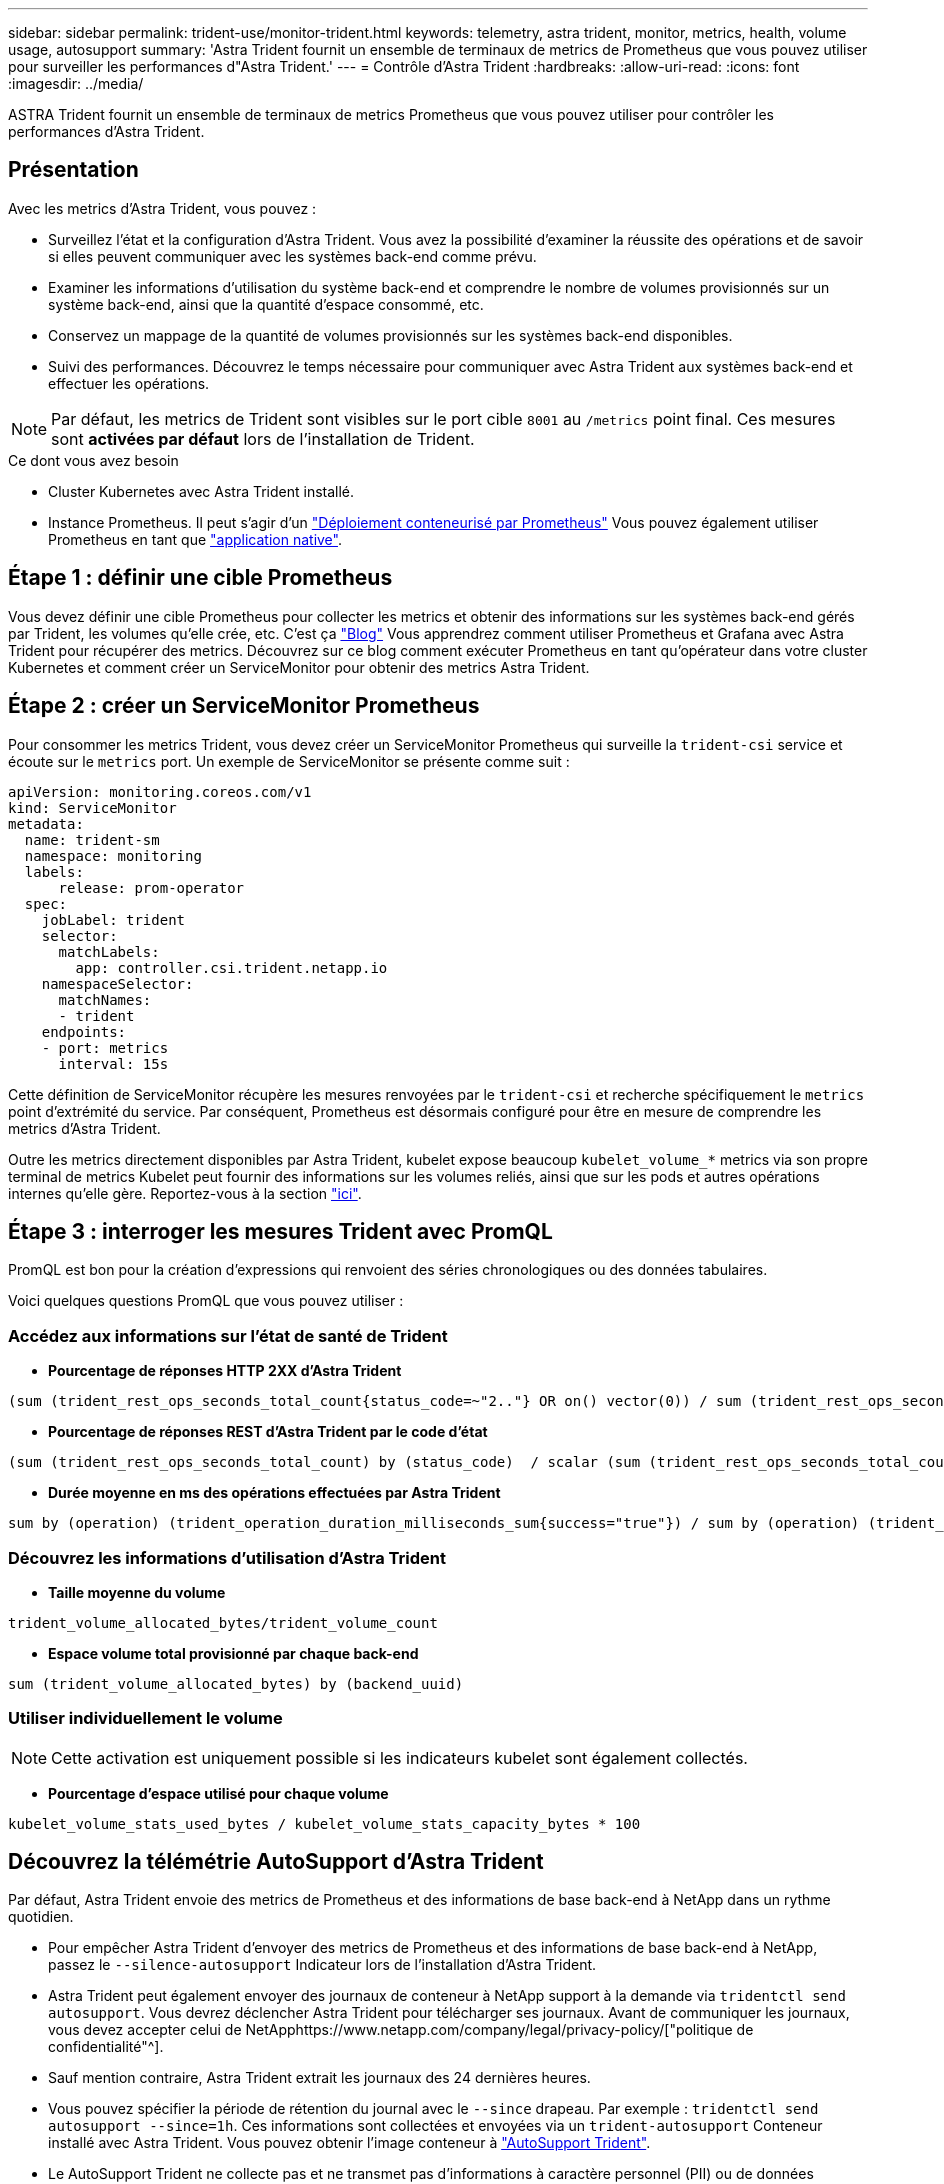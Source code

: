 ---
sidebar: sidebar 
permalink: trident-use/monitor-trident.html 
keywords: telemetry, astra trident, monitor, metrics, health, volume usage, autosupport 
summary: 'Astra Trident fournit un ensemble de terminaux de metrics de Prometheus que vous pouvez utiliser pour surveiller les performances d"Astra Trident.' 
---
= Contrôle d'Astra Trident
:hardbreaks:
:allow-uri-read: 
:icons: font
:imagesdir: ../media/


[role="lead"]
ASTRA Trident fournit un ensemble de terminaux de metrics Prometheus que vous pouvez utiliser pour contrôler les performances d'Astra Trident.



== Présentation

Avec les metrics d'Astra Trident, vous pouvez :

* Surveillez l'état et la configuration d'Astra Trident. Vous avez la possibilité d'examiner la réussite des opérations et de savoir si elles peuvent communiquer avec les systèmes back-end comme prévu.
* Examiner les informations d'utilisation du système back-end et comprendre le nombre de volumes provisionnés sur un système back-end, ainsi que la quantité d'espace consommé, etc.
* Conservez un mappage de la quantité de volumes provisionnés sur les systèmes back-end disponibles.
* Suivi des performances. Découvrez le temps nécessaire pour communiquer avec Astra Trident aux systèmes back-end et effectuer les opérations.



NOTE: Par défaut, les metrics de Trident sont visibles sur le port cible `8001` au `/metrics` point final. Ces mesures sont *activées par défaut* lors de l'installation de Trident.

.Ce dont vous avez besoin
* Cluster Kubernetes avec Astra Trident installé.
* Instance Prometheus. Il peut s'agir d'un https://github.com/prometheus-operator/prometheus-operator["Déploiement conteneurisé par Prometheus"^] Vous pouvez également utiliser Prometheus en tant que https://prometheus.io/download/["application native"^].




== Étape 1 : définir une cible Prometheus

Vous devez définir une cible Prometheus pour collecter les metrics et obtenir des informations sur les systèmes back-end gérés par Trident, les volumes qu'elle crée, etc. C'est ça https://netapp.io/2020/02/20/prometheus-and-trident/["Blog"^] Vous apprendrez comment utiliser Prometheus et Grafana avec Astra Trident pour récupérer des metrics. Découvrez sur ce blog comment exécuter Prometheus en tant qu'opérateur dans votre cluster Kubernetes et comment créer un ServiceMonitor pour obtenir des metrics Astra Trident.



== Étape 2 : créer un ServiceMonitor Prometheus

Pour consommer les metrics Trident, vous devez créer un ServiceMonitor Prometheus qui surveille la `trident-csi` service et écoute sur le `metrics` port. Un exemple de ServiceMonitor se présente comme suit :

[listing]
----
apiVersion: monitoring.coreos.com/v1
kind: ServiceMonitor
metadata:
  name: trident-sm
  namespace: monitoring
  labels:
      release: prom-operator
  spec:
    jobLabel: trident
    selector:
      matchLabels:
        app: controller.csi.trident.netapp.io
    namespaceSelector:
      matchNames:
      - trident
    endpoints:
    - port: metrics
      interval: 15s
----
Cette définition de ServiceMonitor récupère les mesures renvoyées par le `trident-csi` et recherche spécifiquement le `metrics` point d'extrémité du service. Par conséquent, Prometheus est désormais configuré pour être en mesure de comprendre les metrics d'Astra Trident.

Outre les metrics directement disponibles par Astra Trident, kubelet expose beaucoup `kubelet_volume_*` metrics via son propre terminal de metrics Kubelet peut fournir des informations sur les volumes reliés, ainsi que sur les pods et autres opérations internes qu'elle gère. Reportez-vous à la section https://kubernetes.io/docs/concepts/cluster-administration/monitoring/["ici"^].



== Étape 3 : interroger les mesures Trident avec PromQL

PromQL est bon pour la création d'expressions qui renvoient des séries chronologiques ou des données tabulaires.

Voici quelques questions PromQL que vous pouvez utiliser :



=== Accédez aux informations sur l'état de santé de Trident

* **Pourcentage de réponses HTTP 2XX d'Astra Trident**


[listing]
----
(sum (trident_rest_ops_seconds_total_count{status_code=~"2.."} OR on() vector(0)) / sum (trident_rest_ops_seconds_total_count)) * 100
----
* **Pourcentage de réponses REST d'Astra Trident par le code d'état**


[listing]
----
(sum (trident_rest_ops_seconds_total_count) by (status_code)  / scalar (sum (trident_rest_ops_seconds_total_count))) * 100
----
* **Durée moyenne en ms des opérations effectuées par Astra Trident**


[listing]
----
sum by (operation) (trident_operation_duration_milliseconds_sum{success="true"}) / sum by (operation) (trident_operation_duration_milliseconds_count{success="true"})
----


=== Découvrez les informations d'utilisation d'Astra Trident

* **Taille moyenne du volume**


[listing]
----
trident_volume_allocated_bytes/trident_volume_count
----
* **Espace volume total provisionné par chaque back-end**


[listing]
----
sum (trident_volume_allocated_bytes) by (backend_uuid)
----


=== Utiliser individuellement le volume


NOTE: Cette activation est uniquement possible si les indicateurs kubelet sont également collectés.

* **Pourcentage d'espace utilisé pour chaque volume**


[listing]
----
kubelet_volume_stats_used_bytes / kubelet_volume_stats_capacity_bytes * 100
----


== Découvrez la télémétrie AutoSupport d'Astra Trident

Par défaut, Astra Trident envoie des metrics de Prometheus et des informations de base back-end à NetApp dans un rythme quotidien.

* Pour empêcher Astra Trident d'envoyer des metrics de Prometheus et des informations de base back-end à NetApp, passez le `--silence-autosupport` Indicateur lors de l'installation d'Astra Trident.
* Astra Trident peut également envoyer des journaux de conteneur à NetApp support à la demande via `tridentctl send autosupport`. Vous devrez déclencher Astra Trident pour télécharger ses journaux. Avant de communiquer les journaux, vous devez accepter celui de NetApphttps://www.netapp.com/company/legal/privacy-policy/["politique de confidentialité"^].
* Sauf mention contraire, Astra Trident extrait les journaux des 24 dernières heures.
* Vous pouvez spécifier la période de rétention du journal avec le `--since` drapeau. Par exemple : `tridentctl send autosupport --since=1h`. Ces informations sont collectées et envoyées via un `trident-autosupport` Conteneur installé avec Astra Trident. Vous pouvez obtenir l'image conteneur à https://hub.docker.com/r/netapp/trident-autosupport["AutoSupport Trident"^].
* Le AutoSupport Trident ne collecte pas et ne transmet pas d'informations à caractère personnel (PII) ou de données personnelles. Il est livré avec un https://www.netapp.com/us/media/enduser-license-agreement-worldwide.pdf["CLUF"^] Ce n'est pas applicable à l'image du conteneur Trident elle-même. Pour en savoir plus sur l'engagement de NetApp en matière de sécurité des données et de confiance https://www.netapp.com/us/company/trust-center/index.aspx["ici"^].


Voici un exemple de charge utile envoyée par Astra Trident :

[listing]
----
---
items:
- backendUUID: ff3852e1-18a5-4df4-b2d3-f59f829627ed
  protocol: file
  config:
    version: 1
    storageDriverName: ontap-nas
    debug: false
    debugTraceFlags:
    disableDelete: false
    serialNumbers:
    - nwkvzfanek_SN
    limitVolumeSize: ''
  state: online
  online: true

----
* Les messages AutoSupport sont envoyés au terminal AutoSupport de NetApp. Si vous utilisez un registre privé pour stocker des images de conteneur, vous pouvez utiliser le `--image-registry` drapeau.
* Vous pouvez également configurer des URL proxy en générant les fichiers YAML d'installation. Pour ce faire, utilisez `tridentctl install --generate-custom-yaml` Pour créer les fichiers YAML et ajouter le `--proxy-url` argument pour le `trident-autosupport` conteneur `trident-deployment.yaml`.




== Désactivation des metrics d'Astra Trident

Pour désactiver** les mesures signalées, vous devez générer des YAML personnalisées (à l'aide de l' `--generate-custom-yaml` marquer) et modifiez-les pour supprimer le `--metrics` indicateur d'être appelé pour le `trident-main`conteneur.
